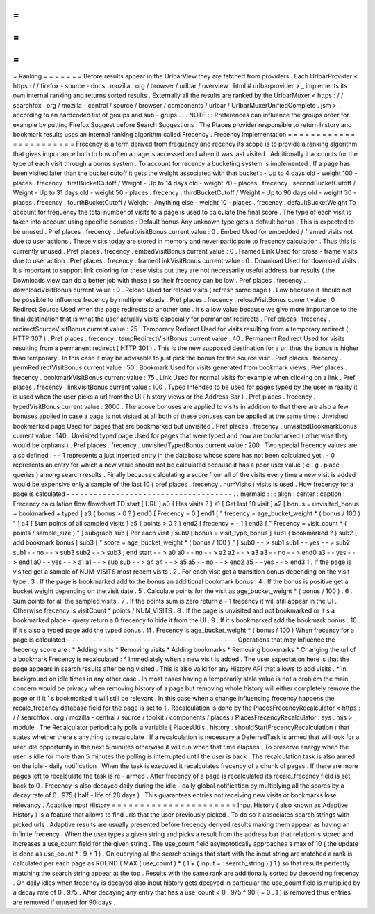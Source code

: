 =
=
=
=
=
=
=
Ranking
=
=
=
=
=
=
=
Before
results
appear
in
the
UrlbarView
they
are
fetched
from
providers
.
Each
UrlbarProvider
<
https
:
/
/
firefox
-
source
-
docs
.
mozilla
.
org
/
browser
/
urlbar
/
overview
.
html
#
urlbarprovider
>
_
implements
its
own
internal
ranking
and
returns
sorted
results
.
Externally
all
the
results
are
ranked
by
the
UrlbarMuxer
<
https
:
/
/
searchfox
.
org
/
mozilla
-
central
/
source
/
browser
/
components
/
urlbar
/
UrlbarMuxerUnifiedComplete
.
jsm
>
_
according
to
an
hardcoded
list
of
groups
and
sub
-
grups
.
.
.
NOTE
:
:
Preferences
can
influence
the
groups
order
for
example
by
putting
Firefox
Suggest
before
Search
Suggestions
.
The
Places
provider
responsible
to
return
history
and
bookmark
results
uses
an
internal
ranking
algorithm
called
Frecency
.
Frecency
implementation
=
=
=
=
=
=
=
=
=
=
=
=
=
=
=
=
=
=
=
=
=
=
=
Frecency
is
a
term
derived
from
frequency
and
recency
its
scope
is
to
provide
a
ranking
algorithm
that
gives
importance
both
to
how
often
a
page
is
accessed
and
when
it
was
last
visited
.
Additionally
it
accounts
for
the
type
of
each
visit
through
a
bonus
system
.
To
account
for
recency
a
bucketing
system
is
implemented
.
If
a
page
has
been
visited
later
than
the
bucket
cutoff
it
gets
the
weight
associated
with
that
bucket
:
-
Up
to
4
days
old
-
weight
100
-
places
.
frecency
.
firstBucketCutoff
/
Weight
-
Up
to
14
days
old
-
weight
70
-
places
.
frecency
.
secondBucketCutoff
/
Weight
-
Up
to
31
days
old
-
weight
50
-
places
.
frecency
.
thirdBucketCutoff
/
Weight
-
Up
to
90
days
old
-
weight
30
-
places
.
frecency
.
fourthBucketCutoff
/
Weight
-
Anything
else
-
weight
10
-
places
.
frecency
.
defaultBucketWeight
To
account
for
frequency
the
total
number
of
visits
to
a
page
is
used
to
calculate
the
final
score
.
The
type
of
each
visit
is
taken
into
account
using
specific
bonuses
:
Default
bonus
Any
unknown
type
gets
a
default
bonus
.
This
is
expected
to
be
unused
.
Pref
places
.
frecency
.
defaultVisitBonus
current
value
:
0
.
Embed
Used
for
embedded
/
framed
visits
not
due
to
user
actions
.
These
visits
today
are
stored
in
memory
and
never
participate
to
frecency
calculation
.
Thus
this
is
currently
unused
.
Pref
places
.
frecency
.
embedVisitBonus
current
value
:
0
.
Framed
Link
Used
for
cross
-
frame
visits
due
to
user
action
.
Pref
places
.
frecency
.
framedLinkVisitBonus
current
value
:
0
.
Download
Used
for
download
visits
.
It
s
important
to
support
link
coloring
for
these
visits
but
they
are
not
necessarily
useful
address
bar
results
(
the
Downloads
view
can
do
a
better
job
with
these
)
so
their
frecency
can
be
low
.
Pref
places
.
frecency
.
downloadVisitBonus
current
value
:
0
.
Reload
Used
for
reload
visits
(
refresh
same
page
)
.
Low
because
it
should
not
be
possible
to
influence
frecency
by
multiple
reloads
.
Pref
places
.
frecency
.
reloadVisitBonus
current
value
:
0
.
Redirect
Source
Used
when
the
page
redirects
to
another
one
.
It
s
a
low
value
because
we
give
more
importance
to
the
final
destination
that
is
what
the
user
actually
visits
especially
for
permanent
redirects
.
Pref
places
.
frecency
.
redirectSourceVisitBonus
current
value
:
25
.
Temporary
Redirect
Used
for
visits
resulting
from
a
temporary
redirect
(
HTTP
307
)
.
Pref
places
.
frecency
.
tempRedirectVisitBonus
current
value
:
40
.
Permanent
Redirect
Used
for
visits
resulting
from
a
permanent
redirect
(
HTTP
301
)
.
This
is
the
new
supposed
destination
for
a
url
thus
the
bonus
is
higher
than
temporary
.
In
this
case
it
may
be
advisable
to
just
pick
the
bonus
for
the
source
visit
.
Pref
places
.
frecency
.
permRedirectVisitBonus
current
value
:
50
.
Bookmark
Used
for
visits
generated
from
bookmark
views
.
Pref
places
.
frecency
.
bookmarkVisitBonus
current
value
:
75
.
Link
Used
for
normal
visits
for
example
when
clicking
on
a
link
.
Pref
places
.
frecency
.
linkVisitBonus
current
value
:
100
.
Typed
Intended
to
be
used
for
pages
typed
by
the
user
in
reality
it
is
used
when
the
user
picks
a
url
from
the
UI
(
history
views
or
the
Address
Bar
)
.
Pref
places
.
frecency
.
typedVisitBonus
current
value
:
2000
.
The
above
bonuses
are
applied
to
visits
in
addition
to
that
there
are
also
a
few
bonuses
applied
in
case
a
page
is
not
visited
at
all
both
of
these
bonuses
can
be
applied
at
the
same
time
:
Unvisited
bookmarked
page
Used
for
pages
that
are
bookmarked
but
unvisited
.
Pref
places
.
frecency
.
unvisitedBookmarkBonus
current
value
:
140
.
Unvisited
typed
page
Used
for
pages
that
were
typed
and
now
are
bookmarked
(
otherwise
they
would
be
orphans
)
.
Pref
places
.
frecency
.
unvisitedTypedBonus
current
value
:
200
.
Two
special
frecency
values
are
also
defined
:
-
-
1
represents
a
just
inserted
entry
in
the
database
whose
score
has
not
been
calculated
yet
.
-
0
represents
an
entry
for
which
a
new
value
should
not
be
calculated
because
it
has
a
poor
user
value
(
e
.
g
.
place
:
queries
)
among
search
results
.
Finally
because
calculating
a
score
from
all
of
the
visits
every
time
a
new
visit
is
added
would
be
expensive
only
a
sample
of
the
last
10
(
pref
places
.
frecency
.
numVisits
)
visits
is
used
.
How
frecency
for
a
page
is
calculated
-
-
-
-
-
-
-
-
-
-
-
-
-
-
-
-
-
-
-
-
-
-
-
-
-
-
-
-
-
-
-
-
-
-
-
-
-
.
.
mermaid
:
:
:
align
:
center
:
caption
:
Frecency
calculation
flow
flowchart
TD
start
[
URL
]
a0
{
Has
visits
?
}
a1
[
Get
last
10
visit
]
a2
[
bonus
=
unvisited_bonus
+
bookmarked
+
typed
]
a3
{
bonus
>
0
?
}
end0
[
Frecency
=
0
]
end1
[
"
frecency
=
age_bucket_weight
*
(
bonus
/
100
)
"
]
a4
[
Sum
points
of
all
sampled
visits
]
a5
{
points
>
0
?
}
end2
[
frecency
=
-
1
]
end3
[
"
Frecency
=
visit_count
*
(
points
/
sample_size
)
"
]
subgraph
sub
[
Per
each
visit
]
sub0
[
bonus
=
visit_type_bonus
]
sub1
{
bookmarked
?
}
sub2
[
add
bookmark
bonus
]
sub3
[
"
score
=
age_bucket_weight
*
(
bonus
/
100
)
"
]
sub0
-
-
>
sub1
sub1
-
-
yes
-
-
>
sub2
sub1
-
-
no
-
-
>
sub3
sub2
-
-
>
sub3
;
end
start
-
-
>
a0
a0
-
-
no
-
-
>
a2
a2
-
-
>
a3
a3
-
-
no
-
-
>
end0
a3
-
-
yes
-
-
>
end1
a0
-
-
yes
-
-
>
a1
a1
-
-
>
sub
sub
-
-
>
a4
a4
-
-
>
a5
a5
-
-
no
-
-
>
end2
a5
-
-
yes
-
-
>
end3
1
.
If
the
page
is
visited
get
a
sample
of
NUM_VISITS
most
recent
visits
.
2
.
For
each
visit
get
a
transition
bonus
depending
on
the
visit
type
.
3
.
If
the
page
is
bookmarked
add
to
the
bonus
an
additional
bookmark
bonus
.
4
.
If
the
bonus
is
positive
get
a
bucket
weight
depending
on
the
visit
date
.
5
.
Calculate
points
for
the
visit
as
age_bucket_weight
*
(
bonus
/
100
)
.
6
.
Sum
points
for
all
the
sampled
visits
.
7
.
If
the
points
sum
is
zero
return
a
-
1
frecency
it
will
still
appear
in
the
UI
.
Otherwise
frecency
is
visitCount
*
points
/
NUM_VISITS
.
8
.
If
the
page
is
unvisited
and
not
bookmarked
or
it
s
a
bookmarked
place
-
query
return
a
0
frecency
to
hide
it
from
the
UI
.
9
.
If
it
s
bookmarked
add
the
bookmark
bonus
.
10
.
If
it
s
also
a
typed
page
add
the
typed
bonus
.
11
.
Frecency
is
age_bucket_weight
*
(
bonus
/
100
)
When
frecency
for
a
page
is
calculated
-
-
-
-
-
-
-
-
-
-
-
-
-
-
-
-
-
-
-
-
-
-
-
-
-
-
-
-
-
-
-
-
-
-
-
-
-
-
Operations
that
may
influence
the
frecency
score
are
:
*
Adding
visits
*
Removing
visits
*
Adding
bookmarks
*
Removing
bookmarks
*
Changing
the
url
of
a
bookmark
Frecency
is
recalculated
:
*
Immediately
when
a
new
visit
is
added
.
The
user
expectation
here
is
that
the
page
appears
in
search
results
after
being
visited
.
This
is
also
valid
for
any
History
API
that
allows
to
add
visits
.
*
In
background
on
idle
times
in
any
other
case
.
In
most
cases
having
a
temporarily
stale
value
is
not
a
problem
the
main
concern
would
be
privacy
when
removing
history
of
a
page
but
removing
whole
history
will
either
completely
remove
the
page
or
if
it
'
s
bookmarked
it
will
still
be
relevant
.
In
this
case
when
a
change
influencing
frecency
happens
the
recalc_frecency
database
field
for
the
page
is
set
to
1
.
Recalculation
is
done
by
the
PlacesFrecencyRecalculator
<
https
:
/
/
searchfox
.
org
/
mozilla
-
central
/
source
/
toolkit
/
components
/
places
/
PlacesFrecencyRecalculator
.
sys
.
mjs
>
_
module
.
The
Recalculator
periodically
polls
a
variable
(
PlacesUtils
.
history
.
shouldStartFrecencyRecalculation
)
that
states
whether
there
s
anything
to
recalculate
.
If
a
recalculation
is
necessary
a
DeferredTask
is
armed
that
will
look
for
a
user
idle
opportunity
in
the
next
5
minutes
otherwise
it
will
run
when
that
time
elapses
.
To
preserve
energy
when
the
user
is
idle
for
more
than
5
minutes
the
polling
is
interrupted
until
the
user
is
back
.
The
recalculation
task
is
also
armed
on
the
idle
-
daily
notification
.
When
the
task
is
executed
it
recalculates
frecency
of
a
chunk
of
pages
.
If
there
are
more
pages
left
to
recalculate
the
task
is
re
-
armed
.
After
frecency
of
a
page
is
recalculated
its
recalc_frecency
field
is
set
back
to
0
.
Frecency
is
also
decayed
daily
during
the
idle
-
daily
global
notification
by
multiplying
all
the
scores
by
a
decay
rate
of
0
.
975
(
half
-
life
of
28
days
)
.
This
guarantees
entries
not
receiving
new
visits
or
bookmarks
lose
relevancy
.
Adaptive
Input
History
=
=
=
=
=
=
=
=
=
=
=
=
=
=
=
=
=
=
=
=
=
=
Input
History
(
also
known
as
Adaptive
History
)
is
a
feature
that
allows
to
find
urls
that
the
user
previously
picked
.
To
do
so
it
associates
search
strings
with
picked
urls
.
Adaptive
results
are
usually
presented
before
frecency
derived
results
making
them
appear
as
having
an
infinite
frecency
.
When
the
user
types
a
given
string
and
picks
a
result
from
the
address
bar
that
relation
is
stored
and
increases
a
use_count
field
for
the
given
string
.
The
use_count
field
asymptotically
approaches
a
max
of
10
(
the
update
is
done
as
use_count
*
.
9
+
1
)
.
On
querying
all
the
search
strings
that
start
with
the
input
string
are
matched
a
rank
is
calculated
per
each
page
as
ROUND
(
MAX
(
use_count
)
*
(
1
+
(
input
=
:
search_string
)
)
1
)
so
that
results
perfectly
matching
the
search
string
appear
at
the
top
.
Results
with
the
same
rank
are
additionally
sorted
by
descending
frecency
.
On
daily
idles
when
frecency
is
decayed
also
input
history
gets
decayed
in
particular
the
use_count
field
is
multiplied
by
a
decay
rate
of
0
.
975
.
After
decaying
any
entry
that
has
a
use_count
<
0
.
975
^
90
(
=
0
.
1
)
is
removed
thus
entries
are
removed
if
unused
for
90
days
.
